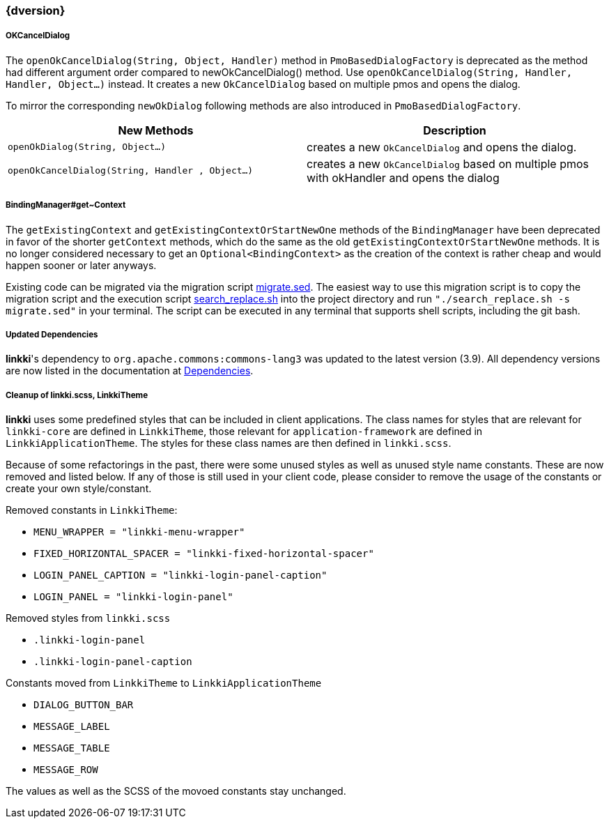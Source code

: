 :jbake-title: Latest
:jbake-type: section
:jbake-status: published
:jbake-order: 0

// NO :source-dir: HERE, BECAUSE N&N NEEDS TO SHOW CODE AT IT'S TIME OF ORIGIN, NOT LINK TO CURRENT CODE
:images-folder-name: 01_newnoteworthy

++++
<style>
// Should be created as a separate CSS file for a custom jbake-type

.api-change > h5:after,
.api-change > h4:after,
.api-change > h3:after {
  content: 'api-change';
  color: white;
	margin-left: 1em;
	font-weight: bold;
	border-radius: 2px;
	background: #009fe3;
	padding: .3em 1em;
	font-size: .8em;
	box-shadow: 1px 1px 5px rgba(0,0,0,0.1);
}

.sect3 {
	margin-bottom: 4em;
}

details > summary {
	display: list-item;
}

details > div {
  padding-left: 1em;
  margin-left: .2em;
  border-left: 3px #eee solid;
}
</style>
++++

=== {dversion}

[role="api-change"]
===== OKCancelDialog

The `openOkCancelDialog(String, Object, Handler)` method in `PmoBasedDialogFactory` is deprecated as the method had different argument order compared to newOkCancelDialog() method. Use `openOkCancelDialog(String, Handler, Handler, Object...)` instead. It creates a new `OkCancelDialog` based on multiple pmos and opens the dialog.

To mirror the corresponding `newOkDialog` following methods are also introduced in `PmoBasedDialogFactory`.

[options="header"]
|===
| New Methods | Description
|`openOkDialog(String, Object...)` | creates a new `OkCancelDialog` and opens the dialog.
|`openOkCancelDialog(String, Handler , Object...)` | creates a new `OkCancelDialog` based on multiple pmos with okHandler and opens the dialog
|===

===== BindingManager#get~Context

The `getExistingContext` and `getExistingContextOrStartNewOne` methods of the `BindingManager` have been deprecated in favor of the shorter `getContext` methods, which do the same as the old `getExistingContextOrStartNewOne` methods. It is no longer considered necessary to get an `Optional<BindingContext>` as the creation of the context is rather cheap and would happen sooner or later anyways.

Existing code can be migrated via the migration script link:../migration_scripts/0.9.20190418_to_latest/migrate.sed[migrate.sed]. The easiest way to use this migration script is to copy the migration script and the execution script link:../migration_scripts/search_replace.sh[search_replace.sh] into the project directory and run `"./search_replace.sh -s migrate.sed"` in your terminal. The script can be executed in any terminal that supports shell scripts, including the git bash.

===== Updated Dependencies
*linkki*'s dependency to `org.apache.commons:commons-lang3` was updated to the latest version (3.9). All dependency versions are now listed in the documentation at <<dependencies, Dependencies>>.

===== Cleanup of linkki.scss, LinkkiTheme

*linkki* uses some predefined styles that can be included in client applications. The class names for styles that are relevant for `linkki-core` are defined in `LinkkiTheme`, those relevant for `application-framework` are defined in `LinkkiApplicationTheme`. The styles for these class names are then defined in `linkki.scss`.

Because of some refactorings in the past, there were some unused styles as well as unused style name constants. These are now removed and listed below. If any of those is still used in your client code, please consider to remove the usage of the constants or create your own style/constant.

Removed constants in `LinkkiTheme`:

* `MENU_WRAPPER = "linkki-menu-wrapper"`
* `FIXED_HORIZONTAL_SPACER = "linkki-fixed-horizontal-spacer"`
* `LOGIN_PANEL_CAPTION = "linkki-login-panel-caption"`
* `LOGIN_PANEL = "linkki-login-panel"`

Removed styles from `linkki.scss`

* `.linkki-login-panel`
* `.linkki-login-panel-caption`

Constants moved from `LinkkiTheme` to `LinkkiApplicationTheme`

* `DIALOG_BUTTON_BAR`
* `MESSAGE_LABEL`
* `MESSAGE_TABLE`
* `MESSAGE_ROW`

The values as well as the SCSS of the movoed constants stay unchanged.
